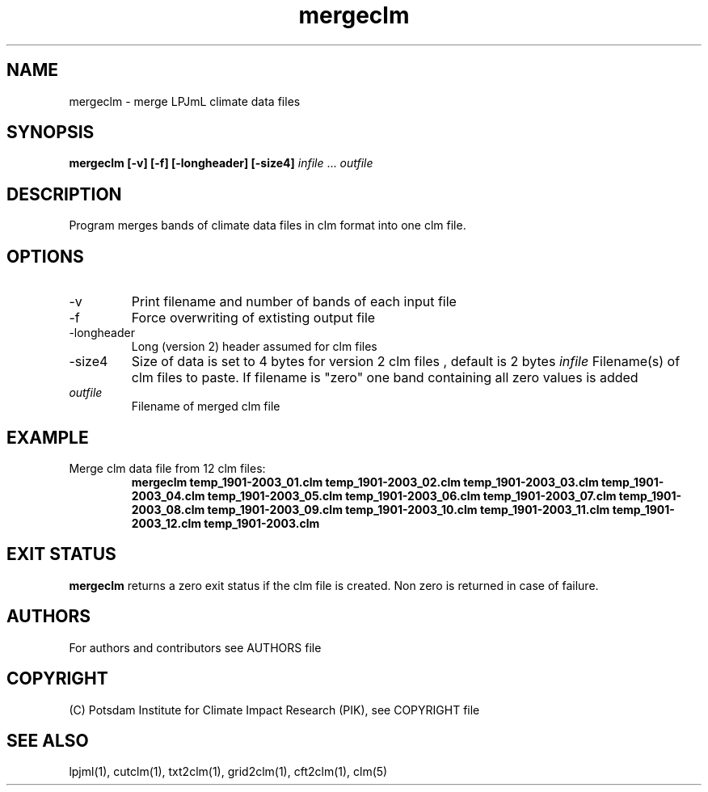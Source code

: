 .TH mergeclm 1  "March 18, 2020" "version 4.0.004" "USER COMMANDS"
.SH NAME
mergeclm \- merge LPJmL climate data files
.SH SYNOPSIS
.B mergeclm [\-v] [\-f] [\-longheader] [\-size4]
\fIinfile\fP ... \fIoutfile\fP
.SH DESCRIPTION
Program merges bands of climate data files in clm format into one clm file.
.SH OPTIONS
.TP
\-v
Print filename and number of bands of each input file
.TP
\-f
Force overwriting of extisting output file
.TP
\-longheader
Long (version 2) header assumed for clm files
.TP
\-size4
Size of data is set to 4 bytes for version 2 clm files , default is 2 bytes
.I infile
Filename(s) of clm files to paste. If filename is "zero" one band containing all zero values is added
.TP
.I outfile
Filename of merged clm file
.SH EXAMPLE
.TP
Merge clm data file from 12 clm files:
.B mergeclm temp_1901-2003_01.clm temp_1901-2003_02.clm temp_1901-2003_03.clm temp_1901-2003_04.clm temp_1901-2003_05.clm temp_1901-2003_06.clm temp_1901-2003_07.clm temp_1901-2003_08.clm temp_1901-2003_09.clm temp_1901-2003_10.clm temp_1901-2003_11.clm temp_1901-2003_12.clm temp_1901-2003.clm
.PP
.SH EXIT STATUS
.B mergeclm
returns a zero exit status if the clm file is created.
Non zero is returned in case of failure.

.SH AUTHORS

For authors and contributors see AUTHORS file

.SH COPYRIGHT

(C) Potsdam Institute for Climate Impact Research (PIK), see COPYRIGHT file

.SH SEE ALSO
lpjml(1), cutclm(1), txt2clm(1), grid2clm(1), cft2clm(1), clm(5)
